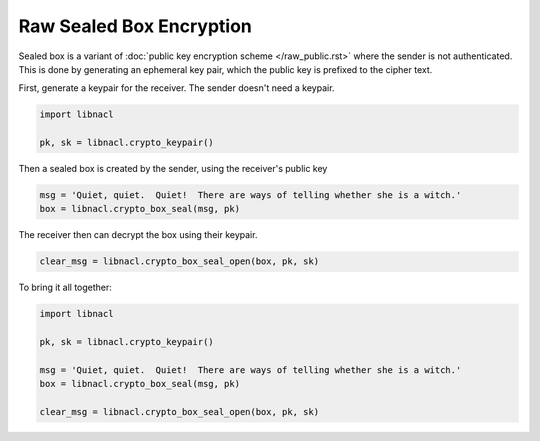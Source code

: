 =========================
Raw Sealed Box Encryption
=========================

Sealed box is a variant of :doc:`public key encryption scheme </raw_public.rst>`
where the sender is not authenticated. This is done by generating an
ephemeral key pair, which the public key is prefixed to the cipher text.

First, generate a keypair for the receiver. The sender doesn't need a keypair.

.. code-block:: python

    import libnacl

    pk, sk = libnacl.crypto_keypair()

Then a sealed box is created by the sender, using the receiver's public key

.. code-block:: python

    msg = 'Quiet, quiet.  Quiet!  There are ways of telling whether she is a witch.'
    box = libnacl.crypto_box_seal(msg, pk)

The receiver then can decrypt the box using their keypair.

.. code-block:: python

    clear_msg = libnacl.crypto_box_seal_open(box, pk, sk)

To bring it all together:

.. code-block:: python

    import libnacl

    pk, sk = libnacl.crypto_keypair()

    msg = 'Quiet, quiet.  Quiet!  There are ways of telling whether she is a witch.'
    box = libnacl.crypto_box_seal(msg, pk)

    clear_msg = libnacl.crypto_box_seal_open(box, pk, sk)
